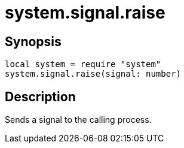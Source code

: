= system.signal.raise

ifeval::["{doctype}" == "manpage"]

== Name

Emilua - Lua execution engine

endif::[]

== Synopsis

[source,lua]
----
local system = require "system"
system.signal.raise(signal: number)
----

== Description

Sends a signal to the calling process.
